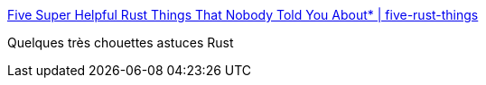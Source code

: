 :jbake-type: post
:jbake-status: published
:jbake-title: Five Super Helpful Rust Things That Nobody Told You About* | five-rust-things
:jbake-tags: programming,rust,trick,_mois_avr.,_année_2019
:jbake-date: 2019-04-04
:jbake-depth: ../
:jbake-uri: shaarli/1554358280000.adoc
:jbake-source: https://nicolas-delsaux.hd.free.fr/Shaarli?searchterm=https%3A%2F%2Fsaghm.github.io%2Ffive-rust-things%2F&searchtags=programming+rust+trick+_mois_avr.+_ann%C3%A9e_2019
:jbake-style: shaarli

https://saghm.github.io/five-rust-things/[Five Super Helpful Rust Things That Nobody Told You About* | five-rust-things]

Quelques très chouettes astuces Rust
